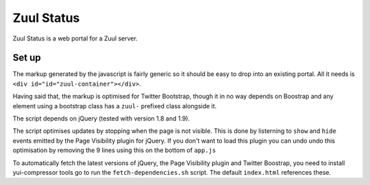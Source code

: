 Zuul Status
====

Zuul Status is a web portal for a Zuul server.

Set up
------------

The markup generated by the javascript is fairly generic so it should be easy
to drop into an existing portal. All it needs is
``<div id="id="zuul-container"></div>``.

Having said that, the markup is optimised for Twitter Bootstrap, though it in
no way depends on Boostrap and any element using a bootstrap class has a
``zuul-`` prefixed class alongside it.

The script depends on jQuery (tested with version 1.8 and 1.9).

The script optimises updates by stopping when the page is not visible.
This is done by listerning to ``show`` and ``hide`` events emitted by the
Page Visibility plugin for jQuery. If you don't want to load this plugin you
can undo undo this optimisation by removing the 9 lines using this on the
bottom of ``app.js``

To automatically fetch the latest versions of jQuery, the Page Visibility
plugin and Twitter Boostrap, you need to install yui-compressor tools go to
run the ``fetch-dependencies.sh`` script. 
The default ``index.html`` references these.
